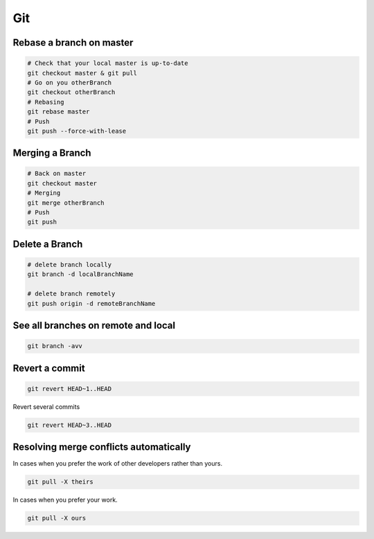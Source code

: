 Git
===

Rebase a branch on master
#########################

.. code-block:: bash

    # Check that your local master is up-to-date
    git checkout master & git pull
    # Go on you otherBranch
    git checkout otherBranch
    # Rebasing
    git rebase master
    # Push
    git push --force-with-lease

Merging a Branch
#########################

.. code-block:: bash

    # Back on master
    git checkout master
    # Merging
    git merge otherBranch
    # Push
    git push

Delete a Branch
#########################

.. code-block:: bash

    # delete branch locally
    git branch -d localBranchName

    # delete branch remotely
    git push origin -d remoteBranchName

See all branches on remote and local
####################################
.. code-block:: bash

    git branch -avv

Revert a commit
###############
.. code-block:: bash

    git revert HEAD~1..HEAD

Revert several commits

.. code-block:: bash

    git revert HEAD~3..HEAD

Resolving merge conflicts automatically
#######################################
In cases when you prefer the work of other developers rather than yours.

.. code-block:: bash

    git pull -X theirs

In cases when you prefer your work.

.. code-block:: bash

    git pull -X ours
